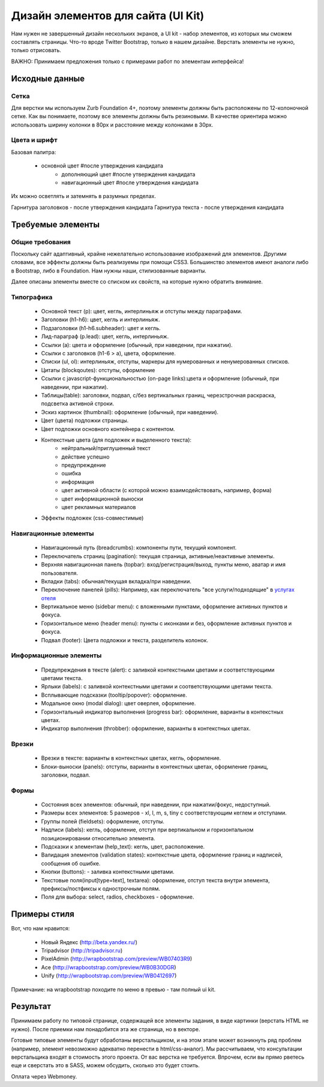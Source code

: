 ===================================
Дизайн элементов для сайта (UI Kit)
===================================

Нам нужен не завершенный дизайн нескольких экранов, а UI kit - набор элементов, из которых мы сможем составлять страницы. Что-то вроде Twitter Bootstrap, только в нашем дизайне. Верстать элементы не нужно, только отрисовать.

ВАЖНО: Принимаем предложения только с примерами работ по элементам интерфейса!

Исходные данные
===============

Сетка
-----
Для верстки мы используем Zurb Foundation 4+, поэтому элементы должны быть расположены по 12-колоночной сетке. Как вы понимаете, поэтому все элементы должны быть резиновыми. В качестве ориентира можно использовать ширину колонки в 80px и расстояние между колонками в 30px.

Цвета и шрифт
-------------
Базовая палитра:

  * основной цвет #после утверждения кандидата
	* дополняющий цвет #после утверждения кандидата
	* навигационный цвет #после утверждения кандидата

Их можно осветлять и затемнять в разумных пределах.

Гарнитура заголовков - после утверждения кандидата
Гарнитура текста - после утверждения кандидата

Требуемые элементы
==================

Общие требования
----------------
Поскольку сайт адаптивный, крайне нежелательно использование изображений для элементов. Другими словами, все эффекты должны быть реализуемы при помощи CSS3. Большинство элементов имеют аналоги либо в Bootstrap, либо в Foundation. Нам нужны наши, стилизованные варианты.

Далее описаны элементы вместе со списком их свойств, на которые нужно обратить внимание.

Типографика
-----------
  * Основной текст (p): цвет, кегль, интерлиньяж и отступы между параграфами.
  * Заголовки (h1-h6): цвет, кегль и интерлиньяж.
  * Подзаголовки (h1-h6.subheader): цвет и кегль.
  * Лид-параграф (p.lead): цвет, кегль, интерлиньяж.
  * Ссылки (a): цвета и оформление (обычный, при наведении, при нажатии).
  * Ссылки с заголовков (h1-6 > a), цвета, оформление.
  * Списки (ul, ol): интерлиньяж, отступы, маркеры для нумерованных и ненумерованных списков.
  * Цитаты (blockqoutes): отступы, оформление
  * Ссылки с javascript-функциональностью (on-page links):цвета и оформление (обычный, при наведении, при нажатии).
  * Таблицы(table): заголовки, подвал, с/без вертикальных границ, черезстрочная раскраска, подсветка активной строки.
  * Эскиз картинок (thumbnail): оформление (обычный, при наведении).
  * Цвет (цвета) подложки страницы.
  * Цвет подложки основного контейнера с контентом.
  * Контекстные цвета (для подложек и выделенного текста):
     * нейтральный/приглушенный текст
     * действие успешно
     * предупреждение
     * ошибка
     * информация
     * цвет активной области (с которой можно взаимодействовать, например, форма)
     * цвет информационной выноски
     * цвет рекламных материалов
  * Эффекты подложек (css-совместимые)
  
Навигационные элементы
----------------------
  * Навигационный путь (breadcrumbs): компоненты пути, текущий компонент.
  * Переключатель страниц (pagination): текущая страница, активные/неактивные элементы.
  * Верхняя навигационная панель (topbar): вход/регистрация/выход, пункты меню, аватар и имя пользователя.
  * Вкладки (tabs): обычная/текущая вкладка/при наведении.
  * Переключение панелей (pills): Например, как переключатель "все услуги/подходящие" в `услугах отеля <http://топ-отелей.рф/%D0%BE%D1%82%D0%B4%D1%8B%D1%85/%D0%BF%D0%BE%D0%B4%D0%BC%D0%BE%D1%81%D0%BA%D0%BE%D0%B2%D1%8C%D0%B5/%D0%B0%D0%BD%D0%B8%D0%BC%D0%B0%D1%86%D0%B8%D1%8F>`_
  * Вертикальное меню (sidebar menu): с вложенными пунктами, оформление активных пунктов и фокуса.
  * Горизонтальное меню (header menu): пункты с иконками и без, оформление активных пунктов и фокуса.
  * Подвал (footer): Цвета подложки и текста, разделитель колонок.

Информационные элементы
-----------------------
  * Предупреждения в тексте (alert): с заливкой контекстными цветами и соответствующими цветами текста.
  * Ярлыки (labels): с заливкой контекстными цветами и соответствующими цветами текста.
  * Всплывающие подсказки (tooltip/popover): оформление.
  * Модальное окно (modal dialog): цвет оверлея, оформление.
  * Горизонтальный индикатор выполнения (progress bar): оформление, варианты в контекстных цветах.
  * Индикатор выполнения (throbber): оформление, варианты в контекстных цветах.  

Врезки
------
  * Врезки в тексте: варианты в контекстных цветах, кегль, оформление.
  * Блоки-выноски (panels): отступы, варианты в контекстных цветах, оформление границ, заголовки, подвал.

Формы
-----
  * Состояния всех элементов: обычный, при наведении, при нажатии/фокус, недоступный.
  * Размеры всех элементов: 5 размеров - xl, l, m, s, tiny с соответствующим кеглем и отступами.
  * Группы полей (fieldsets): оформление, отступы.
  * Надписи (labels): кегль, оформление, отступ при вертикальном и горизонтальном позиционировании относительно элемента.
  * Подсказки к элементам (help_text): кегль, цвет, расположение.
  * Валидация элементов (validation states): контекстные цвета, оформление границ и надписей, сообщения об ошибке.
  * Кнопки (buttons): - заливка контекстными цветами.
  * Текстовые поля(input[type=text], textarea): оформление, отступ текста внутри элемента, префиксы/постфиксы к однострочным полям.
  * Поля для выбора: select, radios, checkboxes - оформление.

Примеры стиля
=============
Вот, что нам нравится:

  * Новый Яндекс (http://beta.yandex.ru/)
  * Tripadvisor (http://tripadvisor.ru)
  * PixelAdmin (http://wrapbootstrap.com/preview/WB07403R9)
  * Ace (http://wrapbootstrap.com/preview/WB0B30DGR)
  * Unify (http://wrapbootstrap.com/preview/WB0412697)

Примечание: на wrapbootstrap походите по меню в превью - там полный ui kit.

Результат
=========
Принимаем работу по типовой странице, содержащей все элементы задания, в виде картинки (верстать HTML не нужно). После приемки нам понадобится эта же страница, но в векторе.

Готовые типовые элементы будут обработаны верстальщиком, и на этом этапе может возникнуть ряд проблем (например, элемент невозможно адекватно перенести в html/css-аналог). Мы рассчитываем, что консультации верстальщика входят в стоимость этого проекта. От вас верстка не требуется. Впрочем, если вы прямо рветесь еще и сверстать это в SASS, можем обсудить, сколько это будет стоить.

Оплата через Webmoney.

